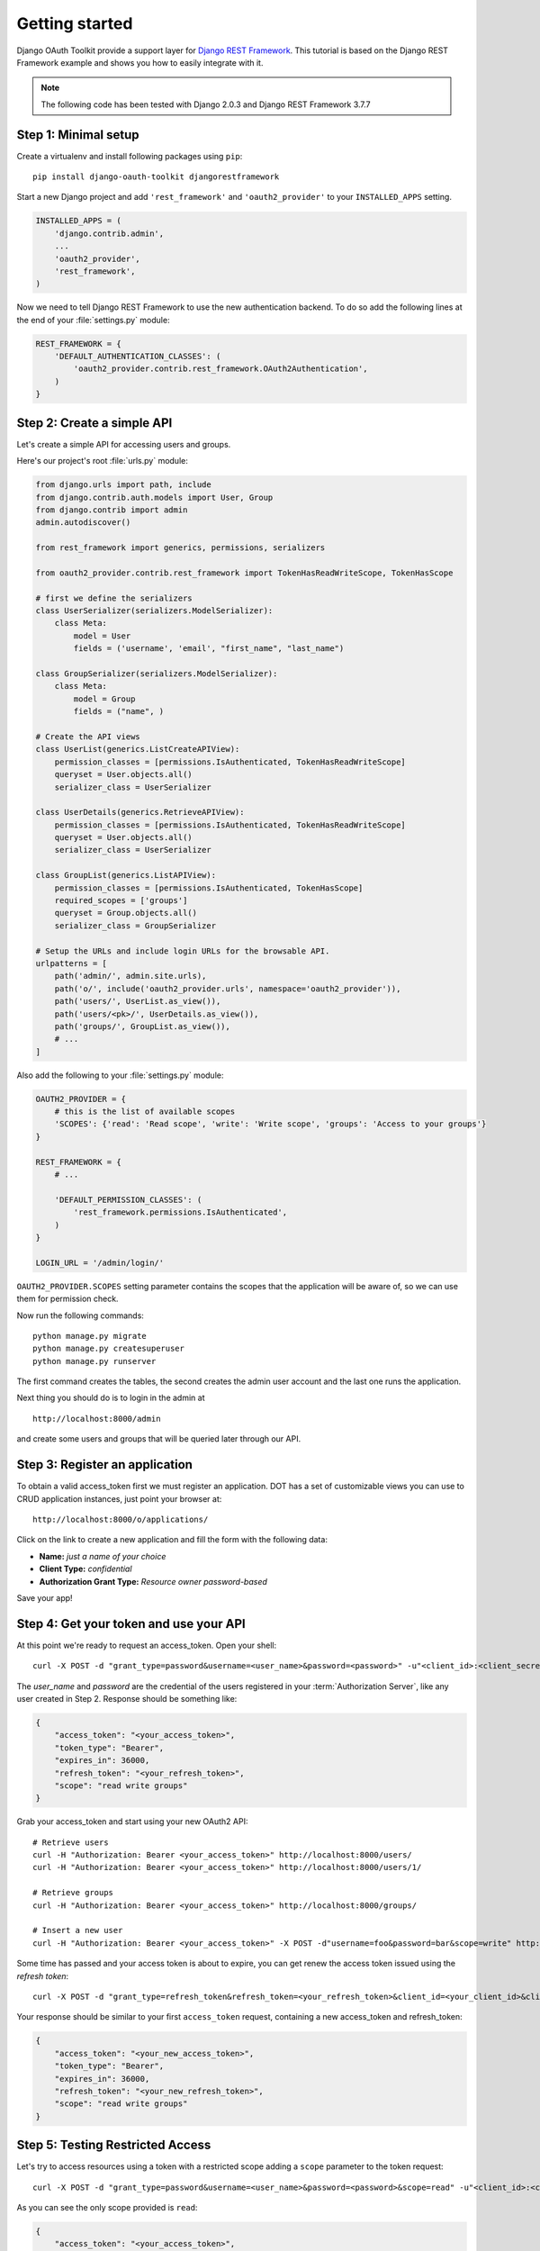 Getting started
===============

Django OAuth Toolkit provide a support layer for `Django REST Framework <http://django-rest-framework.org/>`_.
This tutorial is based on the Django REST Framework example and shows you how to easily integrate with it.

.. note:: The following code has been tested with Django 2.0.3 and Django REST Framework 3.7.7

Step 1: Minimal setup
---------------------

Create a virtualenv and install following packages using ``pip``::

    pip install django-oauth-toolkit djangorestframework

Start a new Django project and add ``'rest_framework'`` and ``'oauth2_provider'`` to your ``INSTALLED_APPS`` setting.

.. code-block:: python

    INSTALLED_APPS = (
        'django.contrib.admin',
        ...
        'oauth2_provider',
        'rest_framework',
    )

Now we need to tell Django REST Framework to use the new authentication backend.
To do so add the following lines at the end of your :file:`settings.py` module:

.. code-block:: python

    REST_FRAMEWORK = {
        'DEFAULT_AUTHENTICATION_CLASSES': (
            'oauth2_provider.contrib.rest_framework.OAuth2Authentication',
        )
    }

Step 2: Create a simple API
---------------------------

Let's create a simple API for accessing users and groups.

Here's our project's root :file:`urls.py` module:

.. code-block:: python

    from django.urls import path, include
    from django.contrib.auth.models import User, Group
    from django.contrib import admin
    admin.autodiscover()

    from rest_framework import generics, permissions, serializers

    from oauth2_provider.contrib.rest_framework import TokenHasReadWriteScope, TokenHasScope

    # first we define the serializers
    class UserSerializer(serializers.ModelSerializer):
        class Meta:
            model = User
            fields = ('username', 'email', "first_name", "last_name")

    class GroupSerializer(serializers.ModelSerializer):
        class Meta:
            model = Group
            fields = ("name", )

    # Create the API views
    class UserList(generics.ListCreateAPIView):
        permission_classes = [permissions.IsAuthenticated, TokenHasReadWriteScope]
        queryset = User.objects.all()
        serializer_class = UserSerializer

    class UserDetails(generics.RetrieveAPIView):
        permission_classes = [permissions.IsAuthenticated, TokenHasReadWriteScope]
        queryset = User.objects.all()
        serializer_class = UserSerializer

    class GroupList(generics.ListAPIView):
        permission_classes = [permissions.IsAuthenticated, TokenHasScope]
        required_scopes = ['groups']
        queryset = Group.objects.all()
        serializer_class = GroupSerializer

    # Setup the URLs and include login URLs for the browsable API.
    urlpatterns = [
        path('admin/', admin.site.urls),
        path('o/', include('oauth2_provider.urls', namespace='oauth2_provider')),
        path('users/', UserList.as_view()),
        path('users/<pk>/', UserDetails.as_view()),
        path('groups/', GroupList.as_view()),
        # ...
    ]

Also add the following to your :file:`settings.py` module:

.. code-block:: python

    OAUTH2_PROVIDER = {
        # this is the list of available scopes
        'SCOPES': {'read': 'Read scope', 'write': 'Write scope', 'groups': 'Access to your groups'}
    }

    REST_FRAMEWORK = {
        # ...

        'DEFAULT_PERMISSION_CLASSES': (
            'rest_framework.permissions.IsAuthenticated',
        )
    }

    LOGIN_URL = '/admin/login/'

``OAUTH2_PROVIDER.SCOPES`` setting parameter contains the scopes that the application will be aware of,
so we can use them for permission check.

Now run the following commands:

::

    python manage.py migrate
    python manage.py createsuperuser
    python manage.py runserver

The first command creates the tables, the second creates the admin user account and the last one
runs the application.

Next thing you should do is to login in the admin at

::

    http://localhost:8000/admin

and create some users and groups that will be queried later through our API.


Step 3: Register an application
-------------------------------

To obtain a valid access_token first we must register an application. DOT has a set of customizable
views you can use to CRUD application instances, just point your browser at:

::

    http://localhost:8000/o/applications/

Click on the link to create a new application and fill the form with the following data:

* **Name:** *just a name of your choice*
* **Client Type:** *confidential*
* **Authorization Grant Type:** *Resource owner password-based*

Save your app!

Step 4: Get your token and use your API
---------------------------------------

At this point we're ready to request an access_token. Open your shell::

    curl -X POST -d "grant_type=password&username=<user_name>&password=<password>" -u"<client_id>:<client_secret>" http://localhost:8000/o/token/

The *user_name* and *password* are the credential of the users registered in your :term:`Authorization Server`, like any user created in Step 2.
Response should be something like:

.. code-block:: json

    {
        "access_token": "<your_access_token>",
        "token_type": "Bearer",
        "expires_in": 36000,
        "refresh_token": "<your_refresh_token>",
        "scope": "read write groups"
    }

Grab your access_token and start using your new OAuth2 API::

    # Retrieve users
    curl -H "Authorization: Bearer <your_access_token>" http://localhost:8000/users/
    curl -H "Authorization: Bearer <your_access_token>" http://localhost:8000/users/1/

    # Retrieve groups
    curl -H "Authorization: Bearer <your_access_token>" http://localhost:8000/groups/

    # Insert a new user
    curl -H "Authorization: Bearer <your_access_token>" -X POST -d"username=foo&password=bar&scope=write" http://localhost:8000/users/

Some time has passed and your access token is about to expire, you can get renew the access token issued using the `refresh token`::

    curl -X POST -d "grant_type=refresh_token&refresh_token=<your_refresh_token>&client_id=<your_client_id>&client_secret=<your_client_secret>" http://localhost:8000/o/token/

Your response should be similar to your first ``access_token`` request, containing a new access_token and refresh_token:

.. code-block:: json

    {
        "access_token": "<your_new_access_token>",
        "token_type": "Bearer",
        "expires_in": 36000,
        "refresh_token": "<your_new_refresh_token>",
        "scope": "read write groups"
    }



Step 5: Testing Restricted Access
---------------------------------

Let's try to access resources using a token with a restricted scope adding a ``scope`` parameter to the token request::

    curl -X POST -d "grant_type=password&username=<user_name>&password=<password>&scope=read" -u"<client_id>:<client_secret>" http://localhost:8000/o/token/

As you can see the only scope provided is ``read``:

.. code-block:: json

    {
        "access_token": "<your_access_token>",
        "token_type": "Bearer",
        "expires_in": 36000,
        "refresh_token": "<your_refresh_token>",
        "scope": "read"
    }

We now try to access our resources::

    # Retrieve users
    curl -H "Authorization: Bearer <your_access_token>" http://localhost:8000/users/
    curl -H "Authorization: Bearer <your_access_token>" http://localhost:8000/users/1/

OK, this one works since users read only requires ``read`` scope.

::

    # 'groups' scope needed
    curl -H "Authorization: Bearer <your_access_token>" http://localhost:8000/groups/

    # 'write' scope needed
    curl -H "Authorization: Bearer <your_access_token>" -X POST -d"username=foo&password=bar" http://localhost:8000/users/

You'll get a ``"You do not have permission to perform this action"`` error because your access_token does not provide the
required scopes ``groups`` and ``write``.
